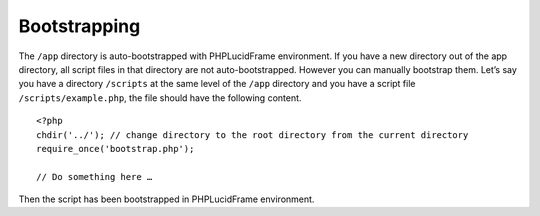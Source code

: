 Bootstrapping
=============

The ``/app`` directory is auto-bootstrapped with PHPLucidFrame environment. If you have a new directory out of the app directory, all script files in that directory are not auto-bootstrapped. However you can manually bootstrap them. Let’s say you have a directory ``/scripts`` at the same level of the ``/app`` directory and you have a script file ``/scripts/example.php``, the file should have the following content. ::

    <?php
    chdir('../'); // change directory to the root directory from the current directory
    require_once('bootstrap.php');

    // Do something here …

Then the script has been bootstrapped in PHPLucidFrame environment.
